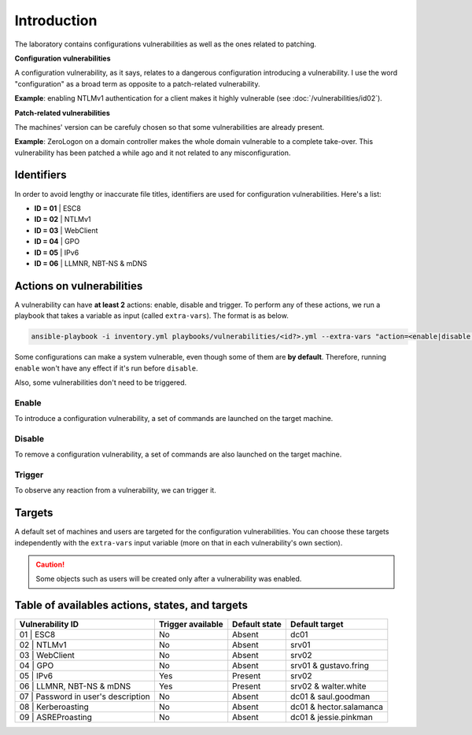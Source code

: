 ############
Introduction
############
The laboratory contains configurations vulnerabilities as well
as the ones related to patching.

**Configuration vulnerabilities**

A configuration vulnerability, as it says, relates to
a dangerous configuration introducing a vulnerability.
I use the word "configuration" as a broad term as
opposite to a patch-related vulnerability.

**Example**: enabling NTLMv1 authentication for a client makes it highly
vulnerable (see :doc:`/vulnerabilities/id02`).

**Patch-related vulnerabilities**

The machines' version can be carefuly chosen so that some
vulnerabilities are already present.

**Example**: ZeroLogon on a domain controller makes the whole
domain vulnerable to a complete take-over.
This vulnerability has been patched a while ago and it not
related to any misconfiguration.

Identifiers
###########
In order to avoid lengthy or inaccurate file titles, identifiers
are used for configuration vulnerabilities.
Here's a list:

* **ID = 01** | ESC8
* **ID = 02** | NTLMv1
* **ID = 03** | WebClient
* **ID = 04** | GPO
* **ID = 05** | IPv6
* **ID = 06** | LLMNR, NBT-NS & mDNS

Actions on vulnerabilities
##########################
A vulnerability can have **at least 2** actions: enable, disable and trigger.
To perform any of these actions, we run a playbook that takes a variable
as input (called ``extra-vars``).
The format is as below.

.. code-block::

    ansible-playbook -i inventory.yml playbooks/vulnerabilities/<id?>.yml --extra-vars "action=<enable|disable|trigger>"

Some configurations can make a system vulnerable, even though some of them are **by default**.
Therefore, running ``enable`` won't have any effect if it's run before ``disable``.

Also, some vulnerabilities don't need to be triggered.

Enable
======
To introduce a configuration vulnerability, a set of commands are launched on the target machine.

Disable
=======
To remove a configuration vulnerability, a set of commands are also launched on the target machine.

Trigger
=======
To observe any reaction from a vulnerability, we can trigger it.

Targets
#######
A default set of machines and users are targeted for the configuration vulnerabilities.
You can choose these targets independently with the ``extra-vars`` input variable
(more on that in each vulnerability's own section).

.. caution::

  Some objects such as users will be created only after a vulnerability was enabled.
  
Table of availables actions, states, and targets
################################################
.. list-table::
    :header-rows: 1

    * - Vulnerability ID
      - Trigger available
      - Default state
      - Default target
    * - 01 | ESC8
      - No
      - Absent
      - dc01
    * - 02 | NTLMv1
      - No
      - Absent
      - srv01
    * - 03 | WebClient
      - No
      - Absent
      - srv02
    * - 04 | GPO
      - No
      - Absent
      - srv01 & gustavo.fring
    * - 05 | IPv6
      - Yes
      - Present
      - srv02
    * - 06 | LLMNR, NBT-NS & mDNS
      - Yes
      - Present
      - srv02 & walter.white
    * - 07 | Password in user's description
      - No
      - Absent
      - dc01 & saul.goodman
    * - 08 | Kerberoasting
      - No
      - Absent
      - dc01 & hector.salamanca
    * - 09 | ASREProasting
      - No
      - Absent
      - dc01 & jessie.pinkman